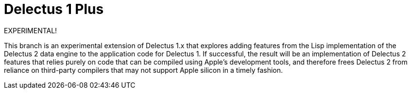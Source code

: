 = Delectus 1 Plus
:toc:

EXPERIMENTAL!

This branch is an experimental extension of Delectus 1.x that explores adding features from the Lisp implementation of the Delectus 2 data engine to the application code for Delectus 1. If successful, the result will be an implementation of Delectus 2 features that relies purely on code that can be compiled using Apple's development tools, and therefore frees Delectus 2 from reliance on third-party compilers that may not support Apple silicon in a timely fashion.

